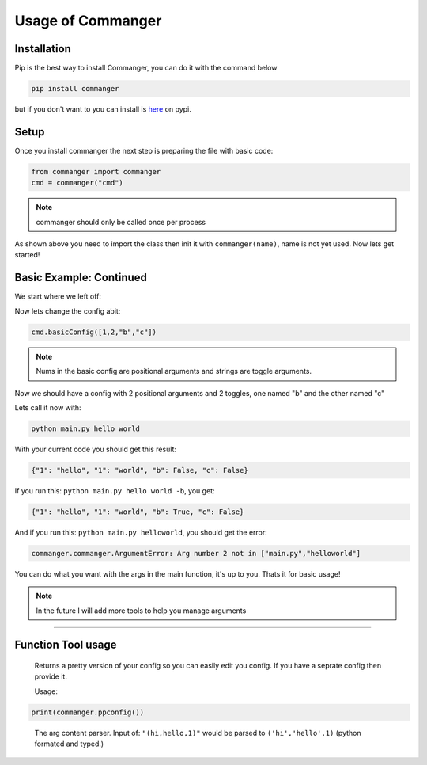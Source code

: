 Usage of Commanger
=================


*************
Installation
*************

Pip is the best way to install Commanger, you can do it with the command below

.. code:: bash

    pip install commanger

..
but if you don't want to you can install is `here <https://pypi.org/project/commanger/#files>`_ on pypi.


******************
Setup
******************
Once you install commanger the next step is preparing the file with basic code:

.. code:: python
    
    from commanger import commanger
    cmd = commanger("cmd")
..

.. note::
 commanger should only be called once per process
..
As shown above you need to import the class then init it with ``commanger(name)``, name is not yet used. Now lets get started!

************************
Basic Example: Continued
************************


We start where we left off:

.. code:: python
    #main.py
    cmd.basicConfig([1,2,"b"]) #set a basic config

    @cmd.command #Attach the main func
    def main(args): #Take in the args
        print(args)

..

Now lets change the config abit:

.. code:: python

 cmd.basicConfig([1,2,"b","c"])


..

.. note::
 Nums in the basic config are positional arguments and strings are toggle arguments.
..

Now we should have a config with 2 positional arguments and 2 toggles, one named "b" and the other named "c"

Lets call it now with:

.. code:: bash

    python main.py hello world
..

With your current code you should get this result:

.. code:: python

    {"1": "hello", "1": "world", "b": False, "c": False}
..

If you run this: ``python main.py hello world -b``,
you get:

.. code:: python

    {"1": "hello", "1": "world", "b": True, "c": False}
..

And if you run this: ``python main.py helloworld``,
you should get the error:

.. code:: python

   commanger.commanger.ArgumentError: Arg number 2 not in ["main.py","helloworld"]
..

You can do what you want with the args in the main function, it's up to you. Thats it for basic usage!

.. note::
 In the future I will add more tools to help you manage arguments
..
.. 
 Future note. remove later
.. 

------------------------------------------------------------------------------------------------------------------------
------------------------------------------------------------------------------------------------------------------------
------------------------------------------------------------------------------------------------------------------------
 
*********************
Function Tool usage
*********************
 
.. raw:: html

  <p>commanger.<strong style="font-size: 20px;">ppconfig(<i>self, config=None</i>)</strong></p>
  
..

  Returns a pretty version of your config so you can easily edit you config. If you have a seprate config then provide it. 
  
  Usage:
  
.. code:: python

    print(commanger.ppconfig())

..



.. raw:: html

  <p>commanger.<strong style="font-size: 20px;">eval(<i>self, args</i>)</strong></p>
  
..

    The arg content parser. Input of: ``"(hi,hello,1)"`` would be parsed to ``('hi','hello',1)`` (python formated and typed.)
